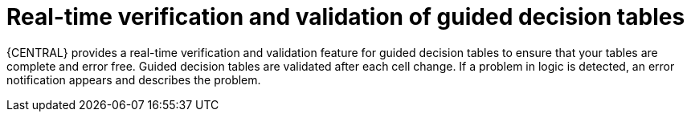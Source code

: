 [id='guided-decision-tables-validation-con']
= Real-time verification and validation of guided decision tables

{CENTRAL} provides a real-time verification and validation feature for guided decision tables to ensure that your tables are complete and error free. Guided decision tables are validated after each cell change. If a problem in logic is detected, an error notification appears and describes the problem.
